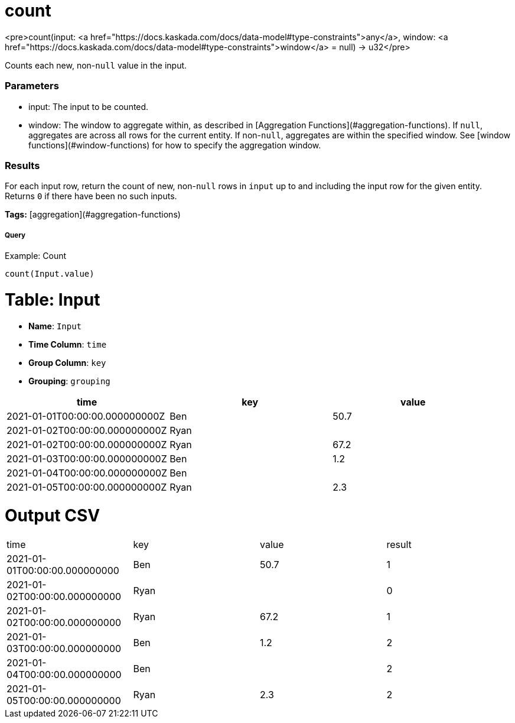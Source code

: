 = count

<pre>count(input: <a href="https://docs.kaskada.com/docs/data-model#type-constraints">any</a>, window: <a href="https://docs.kaskada.com/docs/data-model#type-constraints">window</a> = null) -> u32</pre>

Counts each new, non-`null` value in the input.

### Parameters
* input: The input to be counted.
* window: The window to aggregate within, as described in
[Aggregation Functions](#aggregation-functions). If `null`, aggregates are across all
rows for the current entity. If non-`null`, aggregates are within the specified window.
See [window functions](#window-functions) for how to specify the aggregation window.

### Results
For each input row, return the count of new, non-`null` rows in `input` up to and
including the input row for the given entity. Returns `0` if there have been no
such inputs.

**Tags:** [aggregation](#aggregation-functions)

.Example: Count

===== Query
```
count(Input.value)
```

= Table: Input

* **Name**: `Input`
* **Time Column**: `time`
* **Group Column**: `key`
* **Grouping**: `grouping`

[%header,format=csv]
|===
time,key,value
2021-01-01T00:00:00.000000000Z,Ben,50.7
2021-01-02T00:00:00.000000000Z,Ryan,
2021-01-02T00:00:00.000000000Z,Ryan,67.2
2021-01-03T00:00:00.000000000Z,Ben,1.2
2021-01-04T00:00:00.000000000Z,Ben,
2021-01-05T00:00:00.000000000Z,Ryan,2.3

|===


= Output CSV
[header,format=csv]
|===
time,key,value,result
2021-01-01T00:00:00.000000000,Ben,50.7,1
2021-01-02T00:00:00.000000000,Ryan,,0
2021-01-02T00:00:00.000000000,Ryan,67.2,1
2021-01-03T00:00:00.000000000,Ben,1.2,2
2021-01-04T00:00:00.000000000,Ben,,2
2021-01-05T00:00:00.000000000,Ryan,2.3,2

|===

====

